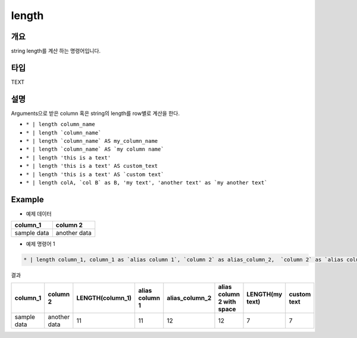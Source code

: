 length
==========

개요
------

string length를 계산 하는 명령어입니다.

타입
----------------------------------------------------------------------------------------------------
TEXT

설명
------

Arguments으로 받은 column 혹은 string의 length를 row별로 계산을 한다.


* ``* | length column_name``
* ``* | length `column_name```
* ``* | length `column_name` AS my_column_name``
* ``* | length `column_name` AS `my column name```
* ``* | length 'this is a text'``
* ``* | length 'this is a text' AS custom_text``
* ``* | length 'this is a text' AS `custom text```
* ``* | length colA, `col B` as B, 'my text', 'another text' as `my another text```


Example
----------

- 예제 데이터

.. list-table::
   :header-rows: 1

   * - column_1
     - column 2
   * - sample data
     - another data


- 예제 명령어 1

.. code-block:: python

   * | length column_1, column_1 as `alias column 1`, `column 2` as alias_column_2,  `column 2` as `alias column 2 with spaces`, 'my text', 'my text' as `custom text`


결과

.. list-table::
   :header-rows: 1

   * - column_1
     - column 2
     - LENGTH(column_1)
     - alias column 1
     - alias_column_2
     - alias column 2 with space
     - LENGTH(my text)
     - custom text
   * - sample data
     - another data
     - 11
     - 11
     - 12
     - 12
     - 7
     - 7

